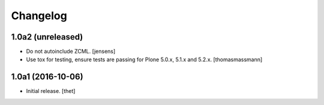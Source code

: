 Changelog
=========


1.0a2 (unreleased)
------------------

- Do not autoinclude ZCML.
  [jensens]

- Use tox for testing, ensure tests are passing for Plone 5.0.x, 5.1.x and 5.2.x.
  [thomasmassmann]


1.0a1 (2016-10-06)
------------------

- Initial release.
  [thet]
